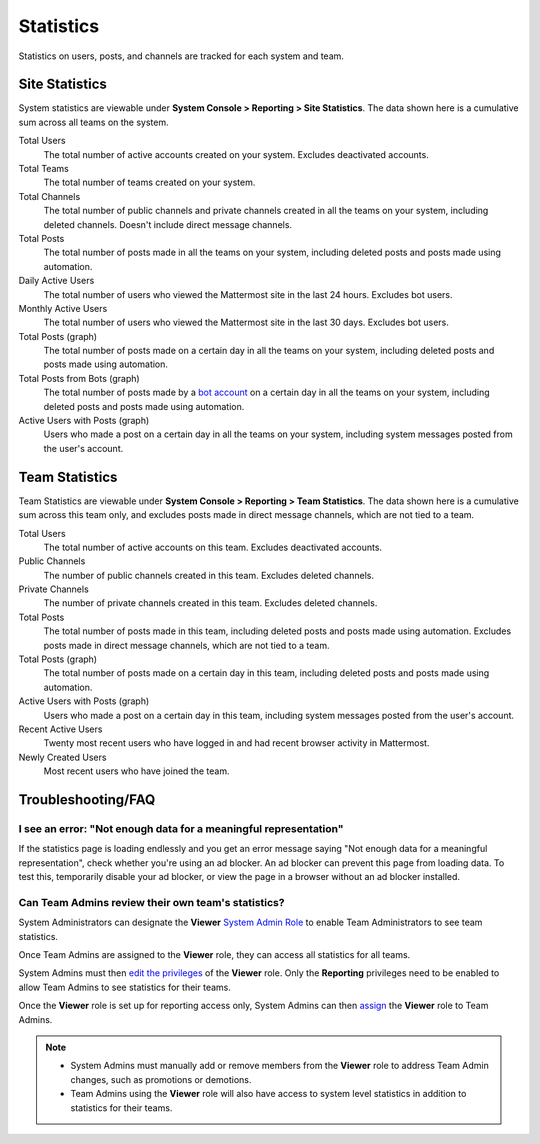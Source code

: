 
Statistics
==========

Statistics on users, posts, and channels are tracked for each system and team. 

Site Statistics
---------------

System statistics are viewable under **System Console > Reporting > Site Statistics**. The data shown here is a cumulative sum across all teams on the system.

Total Users
    The total number of active accounts created on your system. Excludes deactivated accounts.

Total Teams
    The total number of teams created on your system.

Total Channels
    The total number of public channels and private channels created in all the teams on your system, including deleted channels. Doesn't include direct message channels.

Total Posts
    The total number of posts made in all the teams on your system, including deleted posts and posts made using automation.

Daily Active Users
  The total number of users who viewed the Mattermost site in the last 24 hours. Excludes bot users.

Monthly Active Users
  The total number of users who viewed the Mattermost site in the last 30 days. Excludes bot users.

Total Posts (graph)
    The total number of posts made on a certain day in all the teams on your system, including deleted posts and posts made using automation.

Total Posts from Bots (graph)
    The total number of posts made by a `bot account <https://docs.mattermost.com/developer/bot-accounts.html>`_ on a certain day in all the teams on your system, including deleted posts and posts made using automation.

Active Users with Posts (graph)
    Users who made a post on a certain day in all the teams on your system, including system messages posted from the user's account.

Team Statistics
---------------

Team Statistics are viewable under **System Console > Reporting > Team Statistics**. The data shown here is a cumulative sum across this team only, and excludes posts made in direct message channels, which are not tied to a team.

Total Users
    The total number of active accounts on this team. Excludes deactivated accounts.

Public Channels
    The number of public channels created in this team. Excludes deleted channels.

Private Channels
    The number of private channels created in this team. Excludes deleted channels.

Total Posts
    The total number of posts made in this team, including deleted posts and posts made using automation. Excludes posts made in direct message channels, which are not tied to a team.

Total Posts (graph)
    The total number of posts made on a certain day in this team, including deleted posts and posts made using automation.

Active Users with Posts (graph)
    Users who made a post on a certain day in this team, including system messages posted from the user's account.

Recent Active Users
    Twenty most recent users who have logged in and had recent browser activity in Mattermost.

Newly Created Users
    Most recent users who have joined the team.

Troubleshooting/FAQ
-------------------

I see an error: "Not enough data for a meaningful representation"
^^^^^^^^^^^^^^^^^^^^^^^^^^^^^^^^^^^^^^^^^^^^^^^^^^^^^^^^^^^^^^^^^

If the statistics page is loading endlessly and you get an error message saying "Not enough data for a meaningful representation", check whether you're using an ad blocker. An ad blocker can prevent this page from loading data. To test this, temporarily disable your ad blocker, or view the page in a browser without an ad blocker installed.

Can Team Admins review their own team's statistics?
^^^^^^^^^^^^^^^^^^^^^^^^^^^^^^^^^^^^^^^^^^^^^^^^^^^

System Administrators can designate the **Viewer** `System Admin Role <https://docs.mattermost.com/cloud/cloud-user-management/user-management.html#about-system-roles-beta>`__ to enable Team Administrators to see team statistics.

Once Team Admins are assigned to the **Viewer** role, they can access all statistics for all teams.

System Admins must then `edit the privileges <https://docs.mattermost.com/deployment/admin-roles.html#editing-privileges-of-admin-roles-advanced>`__ of the **Viewer** role. Only the **Reporting** privileges need to be enabled to allow Team Admins to see statistics for their teams.

Once the **Viewer** role is set up for reporting access only, System Admins can then `assign <https://docs.mattermost.com/deployment/admin-roles.html#assigning-admin-roles>`__ the **Viewer** role to Team Admins.

.. note::
  - System Admins must manually add or remove members from the **Viewer** role to address Team Admin changes, such as promotions or demotions.
  - Team Admins using the **Viewer** role will also have access to system level statistics in addition to statistics for their teams.
